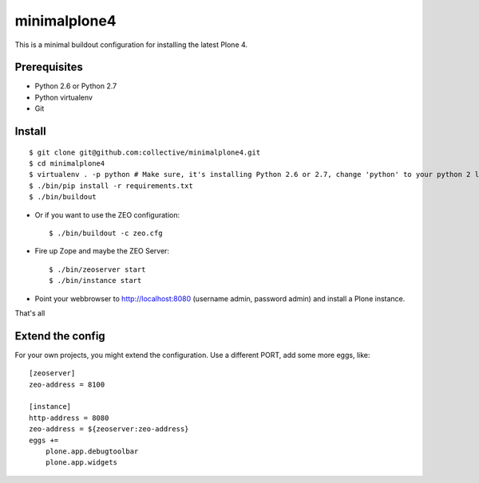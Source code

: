 minimalplone4
=============

This is a minimal buildout configuration for installing the latest Plone 4.


Prerequisites
-------------
- Python 2.6 or Python 2.7
- Python virtualenv
- Git


Install
-------

::

    $ git clone git@github.com:collective/minimalplone4.git
    $ cd minimalplone4
    $ virtualenv . -p python # Make sure, it's installing Python 2.6 or 2.7, change 'python' to your python 2 location if needed
    $ ./bin/pip install -r requirements.txt
    $ ./bin/buildout

- Or if you want to use the ZEO configuration::

    $ ./bin/buildout -c zeo.cfg

- Fire up Zope and maybe the ZEO Server::

    $ ./bin/zeoserver start
    $ ./bin/instance start

- Point your webbrowser to http://localhost:8080 (username admin, password
  admin) and install a Plone instance.

That's all


Extend the config
-----------------

For your own projects, you might extend the configuration. Use a different
PORT, add some more eggs, like::

    [zeoserver]
    zeo-address = 8100

    [instance]
    http-address = 8080
    zeo-address = ${zeoserver:zeo-address}
    eggs +=
        plone.app.debugtoolbar
        plone.app.widgets
